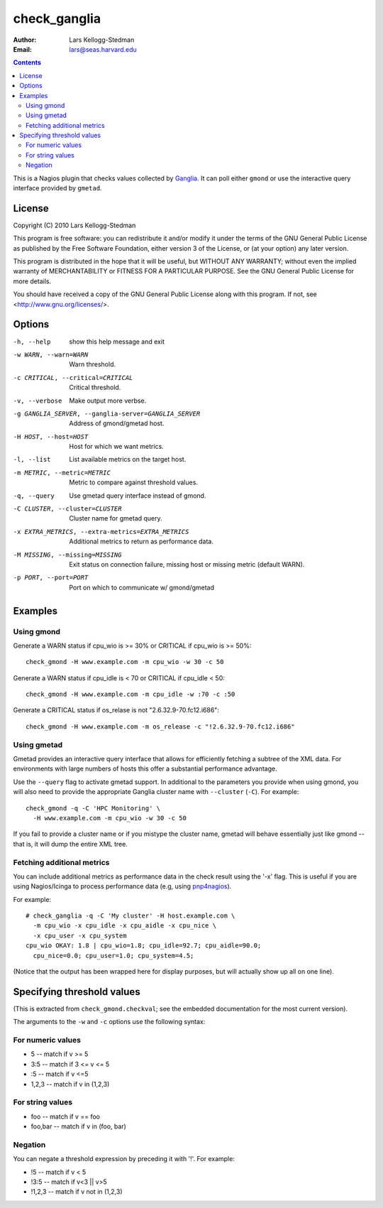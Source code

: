 =============
check_ganglia
=============

:Author: Lars Kellogg-Stedman
:Email: lars@seas.harvard.edu

.. contents::

This is a Nagios plugin that checks values collected by Ganglia_.  It can
poll either ``gmond`` or use the interactive query interface provided by
``gmetad``.

License
=======

Copyright (C) 2010 Lars Kellogg-Stedman

This program is free software: you can redistribute it and/or modify
it under the terms of the GNU General Public License as published by
the Free Software Foundation, either version 3 of the License, or
(at your option) any later version.

This program is distributed in the hope that it will be useful,
but WITHOUT ANY WARRANTY; without even the implied warranty of
MERCHANTABILITY or FITNESS FOR A PARTICULAR PURPOSE.  See the
GNU General Public License for more details.

You should have received a copy of the GNU General Public License
along with this program.  If not, see <http://www.gnu.org/licenses/>.

Options
=======

-h, --help            show this help message and exit
-w WARN, --warn=WARN  Warn threshold.
-c CRITICAL, --critical=CRITICAL
                      Critical threshold.
-v, --verbose         Make output more verbse.
-g GANGLIA_SERVER, --ganglia-server=GANGLIA_SERVER
                      Address of gmond/gmetad host.
-H HOST, --host=HOST  Host for which we want metrics.
-l, --list            List available metrics on the target host.
-m METRIC, --metric=METRIC
                      Metric to compare against threshold values.
-q, --query           Use gmetad query interface instead of gmond.
-C CLUSTER, --cluster=CLUSTER
                      Cluster name for gmetad query.
-x EXTRA_METRICS, --extra-metrics=EXTRA_METRICS
                      Additional metrics to return as performance data.
-M MISSING, --missing=MISSING
                      Exit status on connection failure, missing host or
                      missing metric (default WARN).
-p PORT, --port=PORT  Port on which to communicate w/ gmond/gmetad

Examples
========

Using gmond
-----------

Generate a WARN status if cpu_wio is >= 30% or CRITICAL if
cpu_wio is >= 50%::

  check_gmond -H www.example.com -m cpu_wio -w 30 -c 50

Generate a WARN status if cpu_idle is < 70 or CRITICAL if cpu_idle < 50::

  check_gmond -H www.example.com -m cpu_idle -w :70 -c :50

Generate a CRITICAL status if os_relase is not "2.6.32.9-70.fc12.i686"::

  check_gmond -H www.example.com -m os_release -c "!2.6.32.9-70.fc12.i686"

Using gmetad
------------

Gmetad provides an interactive query interface that allows for efficiently
fetching a subtree of the XML data.  For environments with large numbers of
hosts this offer a substantial performance advantage.

Use the ``--query`` flag to activate gmetad support.  In additional to the
parameters you provide when using gmond, you will also need to provide the
appropriate Ganglia cluster name with ``--cluster`` (``-C``).  For
example::

  check_gmond -q -C 'HPC Monitoring' \
    -H www.example.com -m cpu_wio -w 30 -c 50

If you fail to provide a cluster name or if you mistype the cluster name,
gmetad will behave essentially just like gmond -- that is, it will dump the
entire XML tree.

Fetching additional metrics
---------------------------

You can include additional metrics as performance data in the check result
using the '-x' flag.  This is useful if you are using Nagios/Icinga to
process performance data (e.g, using pnp4nagios_).

For example::

  # check_ganglia -q -C 'My cluster' -H host.example.com \
    -m cpu_wio -x cpu_idle -x cpu_aidle -x cpu_nice \
    -x cpu_user -x cpu_system
  cpu_wio OKAY: 1.8 | cpu_wio=1.8; cpu_idle=92.7; cpu_aidle=90.0;
    cpu_nice=0.0; cpu_user=1.0; cpu_system=4.5;

(Notice that the output has been wrapped here for display purposes, but
will actually show up all on one line).

.. _pnp4nagios: http://www.pnp4nagios.org/

Specifying threshold values
===========================

(This is extracted from ``check_gmond.checkval``; see the embedded
documentation for the most current version).

The arguments to the ``-w`` and ``-c`` options use the following syntax:

For numeric values
------------------

- 5       -- match if v >= 5
- 3:5     -- match if 3 <= v <= 5
- :5      -- match if v <=5
- 1,2,3   -- match if v in (1,2,3)

For string values
------------------

- foo     -- match if v == foo
- foo,bar -- match if v in (foo, bar)

Negation
--------

You can negate a threshold expression by preceding it with '!'.  For
example:

- !5      -- match if v < 5
- !3:5    -- match if v<3 || v>5
- !1,2,3  -- match if v not in (1,2,3)

.. _ganglia: http://ganglia.sourceforge.net/

